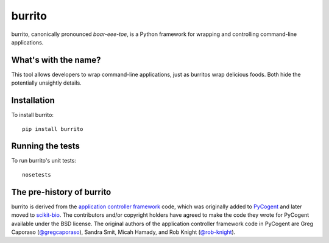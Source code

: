 burrito
=======

|Build Status| |Coverage Status|

burrito, canonically pronounced *boar-eee-toe*, is a Python framework for
wrapping and controlling command-line applications.

What's with the name?
---------------------

This tool allows developers to wrap command-line applications, just as burritos
wrap delicious foods. Both hide the potentially unsightly details.

Installation
------------

To install burrito::

    pip install burrito

Running the tests
-----------------

To run burrito's unit tests::

    nosetests

The pre-history of burrito
--------------------------

burrito is derived from the `application controller framework <http://pycogent.org/examples/application_controller_framework.html>`__
code, which was originally added to `PyCogent <http://www.pycogent.org>`__ and
later moved to `scikit-bio <http://scikit-bio.org>`__. The contributors and/or
copyright holders have agreed to make the code they wrote for PyCogent
available under the BSD license. The original authors of the application
controller framework code in PyCogent are Greg Caporaso
(`@gregcaporaso <https://github.com/gregcaporaso>`__), Sandra Smit,
Micah Hamady, and Rob Knight (`@rob-knight <https://github.com/rob-knight>`__).

.. |Build Status| image:: https://travis-ci.org/biocore/burrito.svg?branch=master
   :target: https://travis-ci.org/biocore/burrito
.. |Coverage Status| image:: https://coveralls.io/repos/biocore/burrito/badge.png
   :target: https://coveralls.io/r/biocore/burrito
